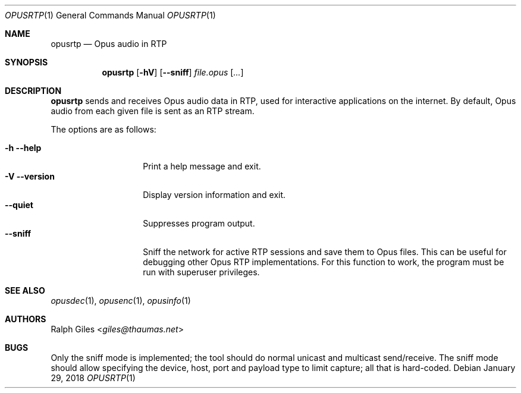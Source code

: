 .Dd January 29, 2018
.Dt OPUSRTP 1
.Os
.Sh NAME
.Nm opusrtp
.Nd Opus audio in RTP
.Sh SYNOPSIS
.Nm
.Op Fl hV
.Op Fl -sniff
.Ar file.opus
.Op Ar ...
.Sh DESCRIPTION
.Nm
sends and receives Opus audio data in RTP,
used for interactive applications on the internet.
By default, Opus audio from each given file is sent as an RTP stream.
.Pp
The options are as follows:
.Pp
.Bl -tag -compact -width versionxxxxx
.It Fl h Fl -help
Print a help message and exit.
.It Fl V Fl -version
Display version information and exit.
.It Fl -quiet
Suppresses program output.
.It Fl -sniff
Sniff the network for active RTP sessions and save them to Opus files.
This can be useful for debugging other Opus RTP implementations.
For this function to work, the program must be run with superuser privileges.
.El
.Sh SEE ALSO
.Xr opusdec 1 ,
.Xr opusenc 1 ,
.Xr opusinfo 1
.Sh AUTHORS
.An Ralph Giles Aq Mt giles@thaumas.net
.Sh BUGS
Only the sniff mode is implemented;
the tool should do normal unicast and multicast send/receive.
The sniff mode should allow specifying the device, host, port
and payload type to limit capture; all that is hard-coded.
